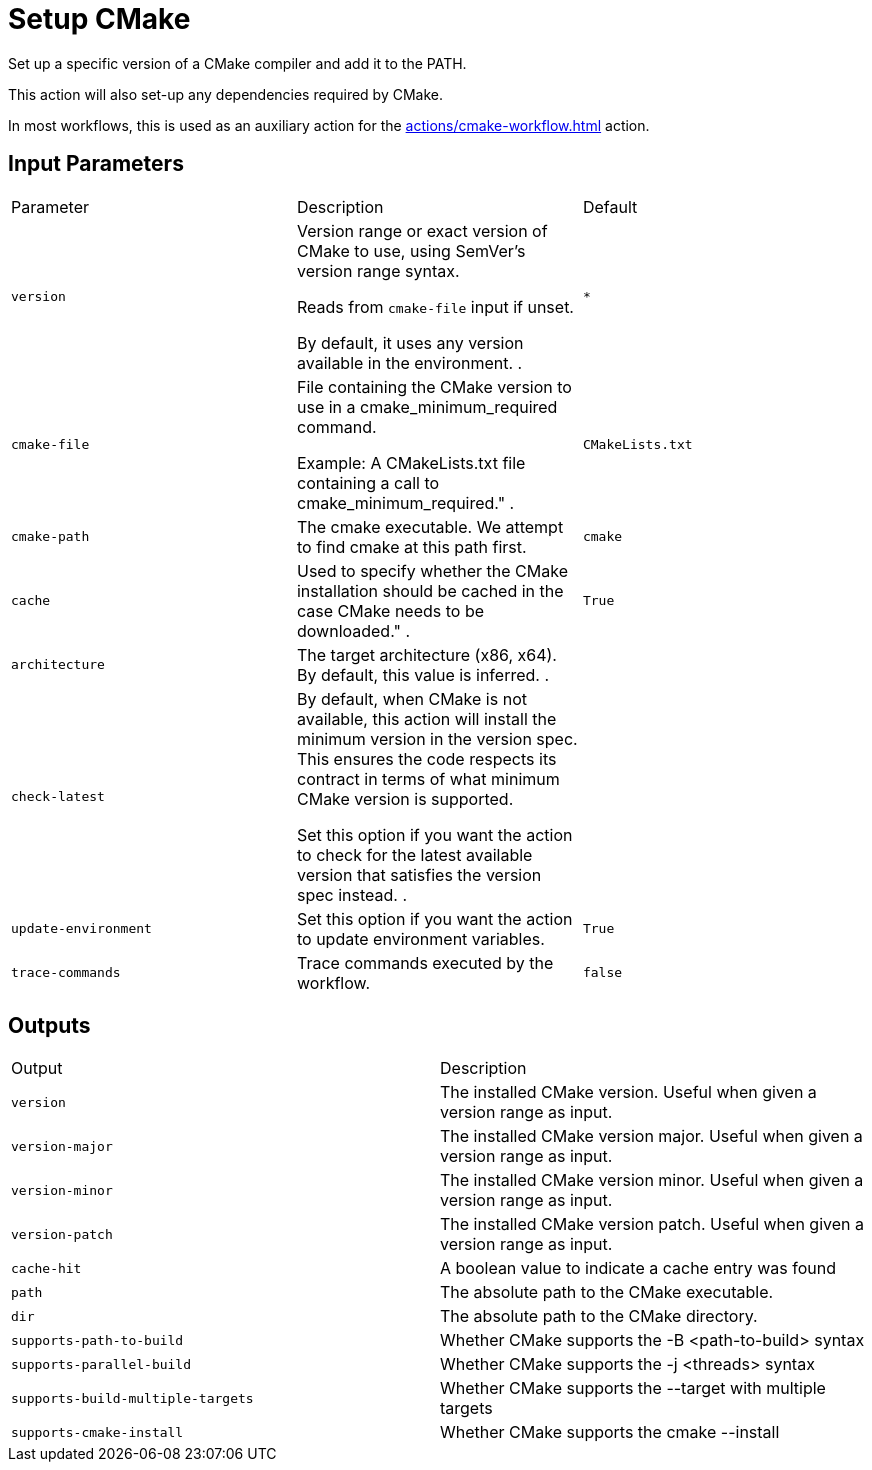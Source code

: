 = Setup CMake [[setup-cmake]]
:reftext: Setup CMake
:navtitle: Setup CMake Action
// This setup-cmake.adoc file is automatically generated.
// Edit parse_actions.py instead.

Set up a specific version of a CMake compiler and add it to the PATH.

This action will also set-up any dependencies required by CMake.

In most workflows, this is used as an auxiliary action for the xref:actions/cmake-workflow.adoc[] action. 


== Input Parameters

|===
|Parameter |Description |Default
|`version` |Version range or exact version of CMake to use, using SemVer's version range syntax. 

Reads from `cmake-file` input if unset.

By default, it uses any version available in the environment.
. |`*`
|`cmake-file` |File containing the CMake version to use in a cmake_minimum_required command. 

Example: A CMakeLists.txt file containing a call to cmake_minimum_required."
. |`CMakeLists.txt`
|`cmake-path` |The cmake executable. We attempt to find cmake at this path first. |`cmake`
|`cache` |Used to specify whether the CMake installation should be cached in the case CMake needs to be downloaded."
. |`True`
|`architecture` |The target architecture (x86, x64). By default, this value is inferred.
. |
|`check-latest` |By default, when CMake is not available, this action will install the minimum version in the version spec.
This ensures the code respects its contract in terms of what minimum CMake version is supported.

Set this option if you want the action to check for the latest available version that satisfies the version spec
instead.
. |
|`update-environment` |Set this option if you want the action to update environment variables. |`True`
|`trace-commands` |Trace commands executed by the workflow. |`false`
|===

== Outputs

|===
|Output |Description
|`version` |The installed CMake version. Useful when given a version range as input.
|`version-major` |The installed CMake version major. Useful when given a version range as input.
|`version-minor` |The installed CMake version minor. Useful when given a version range as input.
|`version-patch` |The installed CMake version patch. Useful when given a version range as input.
|`cache-hit` |A boolean value to indicate a cache entry was found
|`path` |The absolute path to the CMake executable.
|`dir` |The absolute path to the CMake directory.
|`supports-path-to-build` |Whether CMake supports the -B <path-to-build> syntax
|`supports-parallel-build` |Whether CMake supports the -j <threads> syntax
|`supports-build-multiple-targets` |Whether CMake supports the --target with multiple targets
|`supports-cmake-install` |Whether CMake supports the cmake --install
|===

